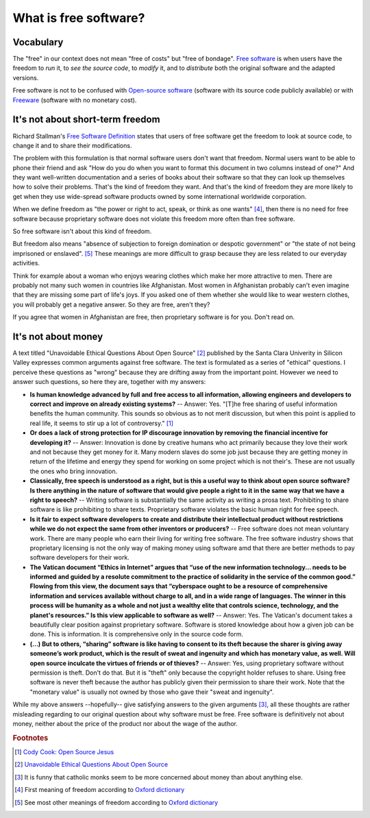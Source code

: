 ======================
What is free software?
======================

Vocabulary
==========

The "free" in our context does not mean "free of costs" but "free of
bondage".  `Free software
<https://en.wikipedia.org/wiki/Free_software>`_ is when users have the
freedom to *run* it, to *see the source code*, to *modify* it, and to
*distribute* both the original software and the adapted versions.

Free software is not to be confused with `Open-source software
<https://en.wikipedia.org/wiki/Open-source_software>`_ (software with
its source code publicly available) or with `Freeware
<https://en.wikipedia.org/wiki/Freeware>`_ (software with no monetary
cost).


It's not about short-term freedom
=================================

Richard Stallman's `Free Software Definition
<https://en.wikipedia.org/wiki/The_Free_Software_Definition>`_ states
that users of free software get the freedom to look at source code, to
change it and to share their modifications.  

The problem with this formulation is that normal software users don't
want that freedom.  Normal users want to be able to phone their friend
and ask "How do you do when you want to format this document in two
columns instead of one?"  And they want well-written documentation and
a series of books about their software so that they can look up
themselves how to solve their problems.  That's the kind of freedom
they want.  And that's the kind of freedom they are more likely to get
when they use wide-spread software products owned by some
international worldwide corporation.

When we define freedom as "the power or right to act, speak, or think
as one wants" [#oxford1]_, then there is no need for free software
because proprietary software does not violate this freedom more often
than free software.  

So free software isn't about this kind of freedom.

But freedom also means "absence of subjection to foreign domination or
despotic government" or "the state of not being imprisoned or
enslaved".  [#oxford2]_ These meanings are more difficult to grasp
because they are less related to our everyday activities.

Think for example about a woman who enjoys wearing clothes which make
her more attractive to men.  There are probably not many such women in
countries like Afghanistan.  Most women in Afghanistan probably can't
even imagine that they are missing some part of life's joys. If you
asked one of them whether she would like to wear western clothes, you
will probably get a negative answer. So they are free, aren't they?

If you agree that women in Afghanistan are free, then proprietary
software is for you. Don't read on.


It's not about money
====================

A text titled "Unavoidable Ethical Questions About Open Source"
[#scu_questions]_ published by the Santa Clara Univerity in Silicon
Valley expresses common arguments against free software.  The text is
formulated as a series of "ethical" questions. I perceive these
questions as "wrong" because they are drifting away from the important
point.  However we need to answer such questions, so here they are,
together with my answers:

- **Is human knowledge advanced by full and free access to all
  information, allowing engineers and developers to correct and
  improve on already existing systems?** -- Answer: Yes.  "[T]he free
  sharing of useful information benefits the human community.  This
  sounds so obvious as to not merit discussion, but when this point is
  applied to real life, it seems to stir up a lot of controversy."
  [#cook]_

- **Or does a lack of strong protection for IP discourage innovation
  by removing the financial incentive for developing it?** -- Answer:
  Innovation is done by creative humans who act primarily because they
  love their work and not because they get money for it. Many modern
  slaves do some job just because they are getting money in return of
  the lifetime and energy they spend for working on some project which
  is not their's. These are not usually the ones who bring innovation.

- **Classically, free speech is understood as a right, but is this a
  useful way to think about open source software? Is there anything in
  the nature of software that would give people a right to it in the
  same way that we have a right to speech?** -- Writing software is
  substantially the same activity as writing a prosa text.
  Prohibiting to share software is like prohibiting to share
  texts. Proprietary software violates the basic human right for free
  speech.

- **Is it fair to expect software developers to create and distribute
  their intellectual product without restrictions while we do not
  expect the same from other inventors or producers?** -- Free
  software does not mean voluntary work. There are many people who
  earn their living for writing free software.  The free software
  industry shows that proprietary licensing is not the only way of
  making money using software amd that there are better methods to pay
  software developers for their work.

- **The Vatican document “Ethics in Internet” argues that “use of the
  new information technology... needs to be informed and guided by a
  resolute commitment to the practice of solidarity in the service of
  the common good.” Flowing from this view, the document says that
  “cyberspace ought to be a resource of comprehensive information and
  services available without charge to all, and in a wide range of
  languages. The winner in this process will be humanity as a whole
  and not just a wealthy elite that controls science, technology, and
  the planet's resources.” Is this view applicable to software as
  well?** -- Answer: Yes. The Vatican's document takes a beautifully
  clear position against proprietary software.  Software is stored
  knowledge about how a given job can be done. This is information. It
  is comprehensive only in the source code form.

- **(...) But to others, “sharing” software is like having to consent
  to its theft because the sharer is giving away someone’s work
  product, which is the result of sweat and ingenuity and which has
  monetary value, as well. Will open source inculcate the virtues of
  friends or of thieves?** -- Answer: Yes, using proprietary software
  without permission is theft. Don't do that. But it is "theft" only
  because the copyright holder refuses to share. Using free software
  is never theft because the author has publicly given their
  permission to share their work.  Note that the "monetary value" is
  usually not owned by those who gave their "sweat and ingenuity".

While my above answers --hopefully-- give satisfying answers to the
given arguments [#jesuits]_, all these thoughts are rather misleading
regarding to our original question about why software must be free.
Free software is definitively not about money, neither about the price
of the product nor about the wage of the author.


.. rubric:: Footnotes

.. [#cook] `Cody Cook: Open Source Jesus <http://www.cantus-firmus.com>`_

.. [#scu_questions] `Unavoidable Ethical Questions About Open Source
                    <http://www.scu.edu/ethics/publications/submitted/open-source.html>`_

.. [#jesuits] It is funny that catholic monks seem to be more
              concerned about money than about anything else.

.. [#oxford1] First meaning of freedom according to `Oxford dictionary
              <http://www.oxforddictionaries.com/definition/english/freedom>`_

.. [#oxford2] See most other meanings of freedom according to `Oxford
              dictionary
              <http://www.oxforddictionaries.com/definition/english/freedom>`_

